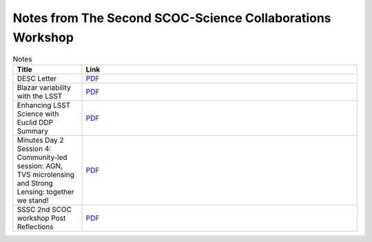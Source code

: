 .. _SCOC-lists-2021-notes-second-workshop:

##########################################################
Notes from The Second SCOC-Science Collaborations Workshop
##########################################################

.. This section should provide a brief, top-level description of the page.


.. list-table:: Notes
   :header-rows: 1
   :widths: 1 4

   * - Title
     - Link
   * - DESC Letter
     - `PDF <https://www.lsst.org/sites/default/files/documents/2021-11%20scoc%20workshop%20-%20desc%20follow%20up.pdf>`__
   * - Blazar variability with the LSST
     - `PDF <https://www.lsst.org/sites/default/files/documents/blazars_zeljko.pdf>`__
   * - Enhancing LSST Science with Euclid DDP Summary
     - `PDF <https://www.lsst.org/sites/default/files/documents/Enhancing_LSST_Science_with_Euclid-DDP_Summary-Nov2021.pdf>`__
   * - Minutes Day 2 Session 4: Community-led session: AGN, TVS microlensing and Strong Lensing: together we stand!
     - `PDF <https://www.lsst.org/sites/default/files/documents/minutesTrilateralsession.pdf>`__
   * - SSSC 2nd SCOC workshop Post Reflections
     - `PDF <https://www.lsst.org/sites/default/files/documents/SSSC_mini_cadence_note_Nov_2021_0.pdf>`__
